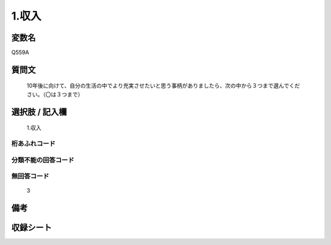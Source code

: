 .. title:: Q559A
.. rst-cllass:: item
====================================================================================================
1.収入
====================================================================================================

.. rst-class:: varname
変数名
==================

Q559A

.. rst-class:: question
質問文
==================


   10年後に向けて、自分の生活の中でより充実させたいと思う事柄がありましたら、次の中から３つまで選んでください。（〇は３つまで）



.. rst-class:: answer
選択肢 / 記入欄
======================

  1.収入



.. rst-class:: overflow
桁あふれコード
-------------------------------
  


.. rst-class:: not_available
分類不能の回答コード
-------------------------------------
  


.. rst-class:: not_available
無回答コード
-------------------------------------
  3


.. rst-class:: bikou
備考
==================



.. rst-class:: include_sheet
収録シート
=======================================
.. hlist::
   :columns: 3
   
   
   * p2_3
   
   


.. index:: Q559A
